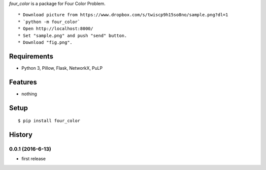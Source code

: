 `four_color` is a package for Four Color Problem.
::

* Download picture from https://www.dropbox.com/s/twiscp9h15so8no/sample.png?dl=1
* `python -m four_color`
* Open http://localhost:8000/
* Set "sample.png" and push "send" button.
* Download "fig.png".

.. image:: https://raw.githubusercontent.com/SaitoTsutomu/four_color/master/fig.gif
   :scale: 200%

Requirements
------------
* Python 3, Pillow, Flask, NetworkX, PuLP

Features
--------
* nothing

Setup
-----
::

   $ pip install four_color

History
-------
0.0.1 (2016-6-13)
~~~~~~~~~~~~~~~~~~
* first release
